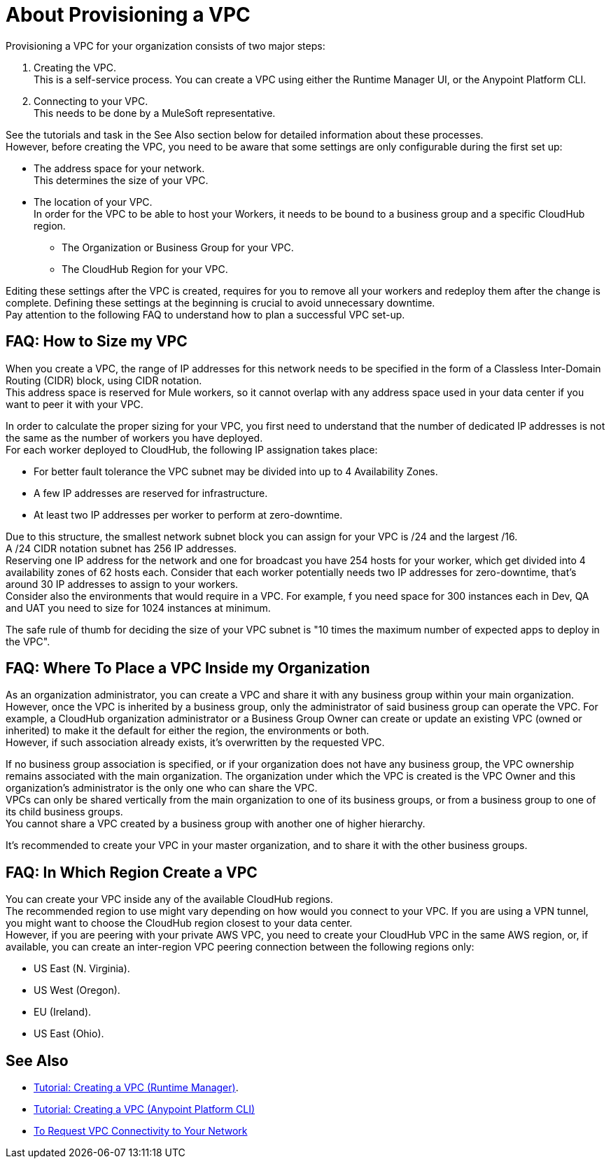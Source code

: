 = About Provisioning a VPC

Provisioning a VPC for your organization consists of two major steps:

. Creating the VPC. +
This is a self-service process. You can create a VPC using either the Runtime Manager UI, or the Anypoint Platform CLI.
. Connecting to your VPC. +
This needs to be done by a MuleSoft representative.

See the tutorials and task in the See Also section below for detailed information about these processes. +
However, before creating the VPC, you need to be aware that some settings are only configurable during the first set up:

* The address space for your network. +
This determines the size of your VPC.
* The location of your VPC. +
In order for the VPC to be able to host your Workers, it needs to be bound to a business group and a specific CloudHub region.
+
** The Organization or Business Group for your VPC.
** The CloudHub Region for your VPC.

Editing these settings after the VPC is created, requires for you  to remove all your workers and redeploy them after the change is complete. Defining these settings at the beginning is crucial to avoid unnecessary downtime. +
Pay attention to the following FAQ to understand how to plan a successful VPC set-up.

== FAQ: How to Size my VPC

When you create a VPC, the range of IP addresses for this network needs to be specified in the form of a Classless Inter-Domain Routing (CIDR) block, using CIDR notation. +
This address space is reserved for Mule workers, so it cannot overlap with any address space used in your data center if you want to peer it with your VPC.

In order to calculate the proper sizing for your VPC, you first need to understand that the number of dedicated IP addresses is not the same as the number of workers you have deployed. +
For each worker deployed to CloudHub, the following IP assignation takes place:

* For better fault tolerance the VPC subnet may be divided into up to 4 Availability Zones.
* A few IP addresses are reserved for infrastructure.
* At least two IP addresses per worker to perform at zero-downtime.

Due to this structure, the smallest network subnet block you can assign for your VPC is /24 and the largest /16. +
A /24 CIDR notation subnet has 256 IP addresses. +
Reserving one IP address for the network and one for broadcast you have 254 hosts for your worker, which get divided into 4 availability zones of 62 hosts each. Consider that each worker potentially needs two IP addresses for zero-downtime, that's around 30 IP addresses to assign to your workers. +
Consider also the environments that would require in a VPC.  For example, f you need space for 300 instances each in Dev, QA and UAT you need to size for 1024 instances at minimum.

The safe rule of thumb for deciding the size of your VPC subnet is "10 times the maximum number of expected apps to deploy in the VPC".

== FAQ: Where To Place a VPC Inside my Organization

As an organization administrator, you can create a VPC and share it with any business group within your main organization. +
However, once the VPC is inherited by a business group, only the administrator of said business group can operate the VPC. For example, a CloudHub organization administrator or a Business Group Owner can create or update an existing VPC (owned or inherited) to make it the default for either the region, the environments or both. +
However, if such association already exists, it's overwritten by the requested VPC.

If no business group association is specified, or if your organization does not have any business group, the VPC ownership remains associated with the main organization. The organization under which the VPC is created is the VPC Owner and this organization's administrator is the only one who can share the VPC. +
VPCs can only be shared vertically from the main organization to one of its business groups, or from a business group to one of its child business groups. +
You cannot share a VPC created by a business group with another one of higher hierarchy.

It's recommended to create your VPC in your master organization, and to share it with the other business groups.

== FAQ: In Which Region Create a VPC

You can create your VPC inside any of the available CloudHub regions. +
The recommended region to use might vary depending on how would you connect to your VPC. If you are using a VPN tunnel, you might want to choose the CloudHub region closest to your data center. +
However, if you are peering with your private AWS VPC, you need to create your CloudHub VPC in the same AWS region, or, if available, you can create an inter-region VPC peering connection between the following regions only:

* US East (N. Virginia).
* US West (Oregon).
* EU (Ireland).
* US East (Ohio).


== See Also

* link:/runtime-manager/vpc-tutorial[Tutorial: Creating a VPC (Runtime Manager)].
* link:/runtime-manager/create-vpc-cli[Tutorial: Creating a VPC (Anypoint Platform CLI)]
* link:/runtime-manager/to-request-vpc-connectivity[To Request VPC Connectivity to Your Network]
